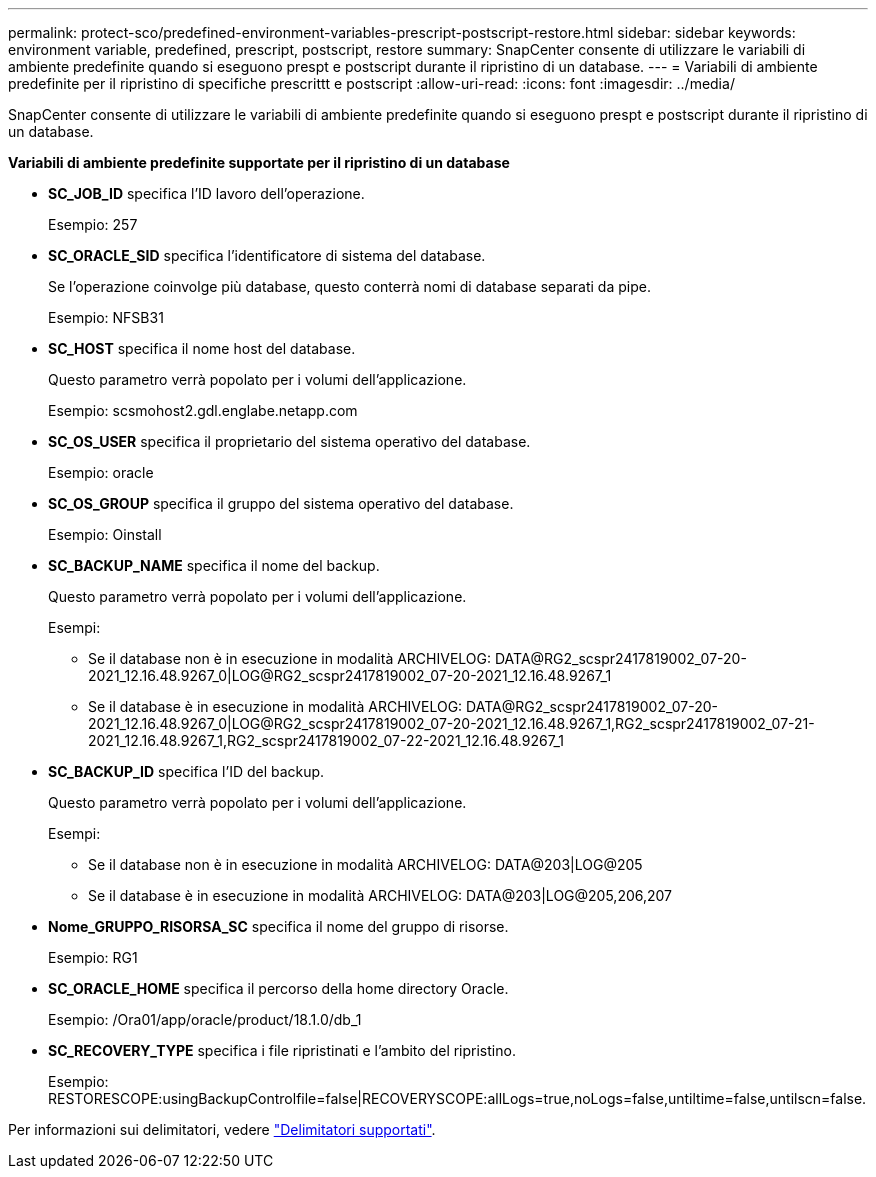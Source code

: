 ---
permalink: protect-sco/predefined-environment-variables-prescript-postscript-restore.html 
sidebar: sidebar 
keywords: environment variable, predefined, prescript, postscript, restore 
summary: SnapCenter consente di utilizzare le variabili di ambiente predefinite quando si eseguono prespt e postscript durante il ripristino di un database. 
---
= Variabili di ambiente predefinite per il ripristino di specifiche prescrittt e postscript
:allow-uri-read: 
:icons: font
:imagesdir: ../media/


[role="lead"]
SnapCenter consente di utilizzare le variabili di ambiente predefinite quando si eseguono prespt e postscript durante il ripristino di un database.

*Variabili di ambiente predefinite supportate per il ripristino di un database*

* *SC_JOB_ID* specifica l'ID lavoro dell'operazione.
+
Esempio: 257

* *SC_ORACLE_SID* specifica l'identificatore di sistema del database.
+
Se l'operazione coinvolge più database, questo conterrà nomi di database separati da pipe.

+
Esempio: NFSB31

* *SC_HOST* specifica il nome host del database.
+
Questo parametro verrà popolato per i volumi dell'applicazione.

+
Esempio: scsmohost2.gdl.englabe.netapp.com

* *SC_OS_USER* specifica il proprietario del sistema operativo del database.
+
Esempio: oracle

* *SC_OS_GROUP* specifica il gruppo del sistema operativo del database.
+
Esempio: Oinstall

* *SC_BACKUP_NAME* specifica il nome del backup.
+
Questo parametro verrà popolato per i volumi dell'applicazione.

+
Esempi:

+
** Se il database non è in esecuzione in modalità ARCHIVELOG: DATA@RG2_scspr2417819002_07-20-2021_12.16.48.9267_0|LOG@RG2_scspr2417819002_07-20-2021_12.16.48.9267_1
** Se il database è in esecuzione in modalità ARCHIVELOG: DATA@RG2_scspr2417819002_07-20-2021_12.16.48.9267_0|LOG@RG2_scspr2417819002_07-20-2021_12.16.48.9267_1,RG2_scspr2417819002_07-21-2021_12.16.48.9267_1,RG2_scspr2417819002_07-22-2021_12.16.48.9267_1


* *SC_BACKUP_ID* specifica l'ID del backup.
+
Questo parametro verrà popolato per i volumi dell'applicazione.

+
Esempi:

+
** Se il database non è in esecuzione in modalità ARCHIVELOG: DATA@203|LOG@205
** Se il database è in esecuzione in modalità ARCHIVELOG: DATA@203|LOG@205,206,207


* *Nome_GRUPPO_RISORSA_SC* specifica il nome del gruppo di risorse.
+
Esempio: RG1

* *SC_ORACLE_HOME* specifica il percorso della home directory Oracle.
+
Esempio: /Ora01/app/oracle/product/18.1.0/db_1

* *SC_RECOVERY_TYPE* specifica i file ripristinati e l'ambito del ripristino.
+
Esempio: RESTORESCOPE:usingBackupControlfile=false|RECOVERYSCOPE:allLogs=true,noLogs=false,untiltime=false,untilscn=false.



Per informazioni sui delimitatori, vedere link:../protect-sco/predefined-environment-variables-prescript-postscript-backup.html#supported-delimiters["Delimitatori supportati"^].
